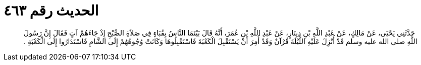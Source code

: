 
= الحديث رقم ٤٦٣

[quote.hadith]
حَدَّثَنِي يَحْيَى، عَنْ مَالِكٍ، عَنْ عَبْدِ اللَّهِ بْنِ دِينَارٍ، عَنْ عَبْدِ اللَّهِ بْنِ عُمَرَ، أَنَّهُ قَالَ بَيْنَمَا النَّاسُ بِقُبَاءٍ فِي صَلاَةِ الصُّبْحِ إِذْ جَاءَهُمْ آتٍ فَقَالَ إِنَّ رَسُولَ اللَّهِ صلى الله عليه وسلم قَدْ أُنْزِلَ عَلَيْهِ اللَّيْلَةَ قُرْآنٌ وَقَدْ أُمِرَ أَنْ يَسْتَقْبِلَ الْكَعْبَةَ فَاسْتَقْبِلُوهَا وَكَانَتْ وُجُوهُهُمْ إِلَى الشَّامِ فَاسْتَدَارُوا إِلَى الْكَعْبَةِ ‏.‏